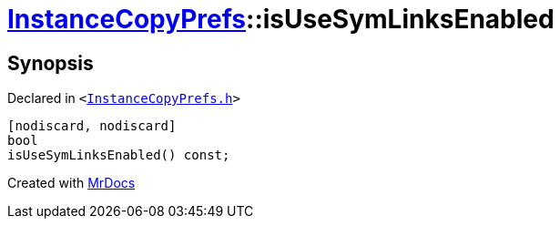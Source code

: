 [#InstanceCopyPrefs-isUseSymLinksEnabled]
= xref:InstanceCopyPrefs.adoc[InstanceCopyPrefs]::isUseSymLinksEnabled
:relfileprefix: ../
:mrdocs:


== Synopsis

Declared in `&lt;https://github.com/PrismLauncher/PrismLauncher/blob/develop/launcher/InstanceCopyPrefs.h#L23[InstanceCopyPrefs&period;h]&gt;`

[source,cpp,subs="verbatim,replacements,macros,-callouts"]
----
[nodiscard, nodiscard]
bool
isUseSymLinksEnabled() const;
----



[.small]#Created with https://www.mrdocs.com[MrDocs]#
